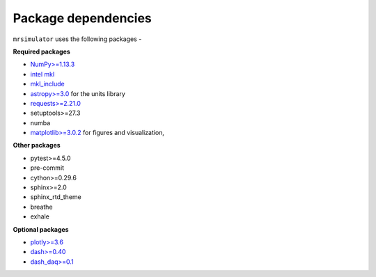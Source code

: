 
====================
Package dependencies
====================

``mrsimulator`` uses the following packages -

**Required packages**

- `NumPy>=1.13.3 <http://www.numpy.org>`_
- `intel mkl <https://pypi.org/project/mkl/>`_
- `mkl_include <https://pypi.org/project/mkl-include>`_
- `astropy>=3.0 <https://www.astropy.org>`_ for the units library
- `requests>=2.21.0 <https://pypi.org/project/requests/>`_
- setuptools>=27.3
- numba
- `matplotlib>=3.0.2 <https://matplotlib.org>`_ for figures and visualization,

**Other packages**

- pytest>=4.5.0
- pre-commit
- cython>=0.29.6
- sphinx>=2.0
- sphinx_rtd_theme
- breathe
- exhale

**Optional packages**

- `plotly>=3.6 <https://plot.ly/python/>`_
- `dash>=0.40 <https://pypi.org/project/dash/>`_
- `dash_daq>=0.1 <https://pypi.org/project/dash-daq/>`_
